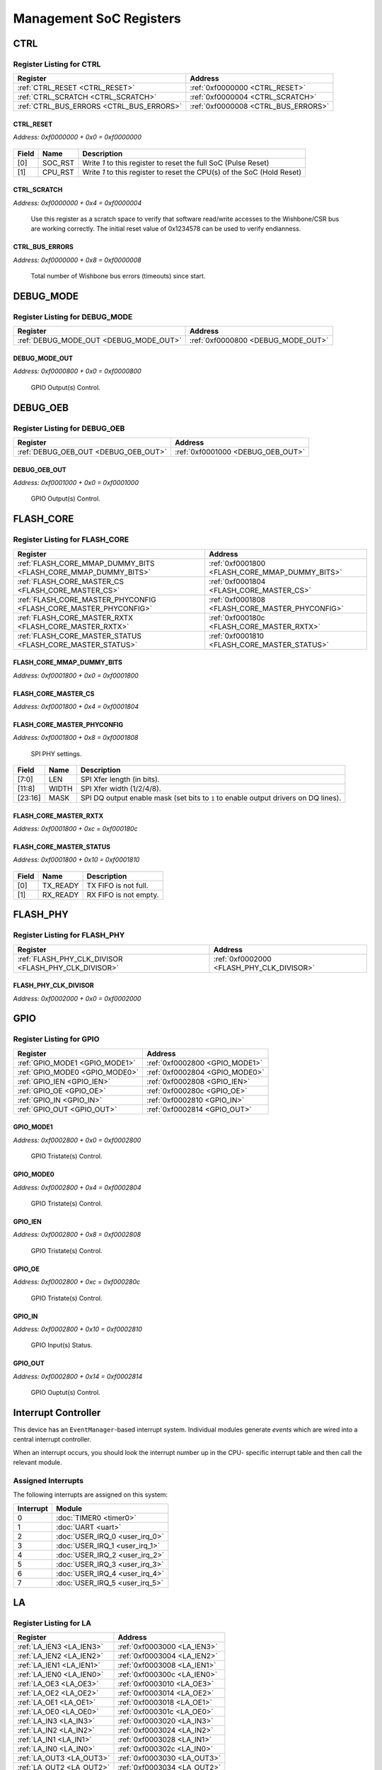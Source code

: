 Management SoC Registers
========================

CTRL
----

Register Listing for CTRL
^^^^^^^^^^^^^^^^^^^^^^^^^

+------------------------------------------+-------------------------------------+
| Register                                 | Address                             |
+==========================================+=====================================+
| :ref:`CTRL_RESET <CTRL_RESET>`           | :ref:`0xf0000000 <CTRL_RESET>`      |
+------------------------------------------+-------------------------------------+
| :ref:`CTRL_SCRATCH <CTRL_SCRATCH>`       | :ref:`0xf0000004 <CTRL_SCRATCH>`    |
+------------------------------------------+-------------------------------------+
| :ref:`CTRL_BUS_ERRORS <CTRL_BUS_ERRORS>` | :ref:`0xf0000008 <CTRL_BUS_ERRORS>` |
+------------------------------------------+-------------------------------------+

CTRL_RESET
..........

`Address: 0xf0000000 + 0x0 = 0xf0000000`


    .. wavedrom::
        :caption: CTRL_RESET

        {
            "reg": [
                {"name": "soc_rst",  "type": 4, "bits": 1},
                {"name": "cpu_rst",  "bits": 1},
                {"bits": 30}
            ], "config": {"hspace": 400, "bits": 32, "lanes": 4 }, "options": {"hspace": 400, "bits": 32, "lanes": 4}
        }


+-------+---------+------------------------------------------------------------------------+
| Field | Name    | Description                                                            |
+=======+=========+========================================================================+
| [0]   | SOC_RST | Write `1` to this register to reset the full SoC (Pulse Reset)         |
+-------+---------+------------------------------------------------------------------------+
| [1]   | CPU_RST | Write `1` to this register to reset the CPU(s) of the SoC (Hold Reset) |
+-------+---------+------------------------------------------------------------------------+

CTRL_SCRATCH
............

`Address: 0xf0000000 + 0x4 = 0xf0000004`

    Use this register as a scratch space to verify that software read/write accesses
    to the Wishbone/CSR bus are working correctly. The initial reset value of
    0x1234578 can be used to verify endianness.

    .. wavedrom::
        :caption: CTRL_SCRATCH

        {
            "reg": [
                {"name": "scratch[31:0]", "attr": 'reset: 305419896', "bits": 32}
            ], "config": {"hspace": 400, "bits": 32, "lanes": 1 }, "options": {"hspace": 400, "bits": 32, "lanes": 1}
        }


CTRL_BUS_ERRORS
...............

`Address: 0xf0000000 + 0x8 = 0xf0000008`

    Total number of Wishbone bus errors (timeouts) since start.

    .. wavedrom::
        :caption: CTRL_BUS_ERRORS

        {
            "reg": [
                {"name": "bus_errors[31:0]", "bits": 32}
            ], "config": {"hspace": 400, "bits": 32, "lanes": 1 }, "options": {"hspace": 400, "bits": 32, "lanes": 1}
        }


DEBUG_MODE
----------

Register Listing for DEBUG_MODE
^^^^^^^^^^^^^^^^^^^^^^^^^^^^^^^

+----------------------------------------+------------------------------------+
| Register                               | Address                            |
+========================================+====================================+
| :ref:`DEBUG_MODE_OUT <DEBUG_MODE_OUT>` | :ref:`0xf0000800 <DEBUG_MODE_OUT>` |
+----------------------------------------+------------------------------------+

DEBUG_MODE_OUT
..............

`Address: 0xf0000800 + 0x0 = 0xf0000800`

    GPIO Output(s) Control.

    .. wavedrom::
        :caption: DEBUG_MODE_OUT

        {
            "reg": [
                {"name": "out", "bits": 1},
                {"bits": 31},
            ], "config": {"hspace": 400, "bits": 32, "lanes": 4 }, "options": {"hspace": 400, "bits": 32, "lanes": 4}
        }


DEBUG_OEB
---------

Register Listing for DEBUG_OEB
^^^^^^^^^^^^^^^^^^^^^^^^^^^^^^

+--------------------------------------+-----------------------------------+
| Register                             | Address                           |
+======================================+===================================+
| :ref:`DEBUG_OEB_OUT <DEBUG_OEB_OUT>` | :ref:`0xf0001000 <DEBUG_OEB_OUT>` |
+--------------------------------------+-----------------------------------+

DEBUG_OEB_OUT
.............

`Address: 0xf0001000 + 0x0 = 0xf0001000`

    GPIO Output(s) Control.

    .. wavedrom::
        :caption: DEBUG_OEB_OUT

        {
            "reg": [
                {"name": "out", "bits": 1},
                {"bits": 31},
            ], "config": {"hspace": 400, "bits": 32, "lanes": 4 }, "options": {"hspace": 400, "bits": 32, "lanes": 4}
        }


FLASH_CORE
----------

Register Listing for FLASH_CORE
^^^^^^^^^^^^^^^^^^^^^^^^^^^^^^^

+------------------------------------------------------------------+-------------------------------------------------+
| Register                                                         | Address                                         |
+==================================================================+=================================================+
| :ref:`FLASH_CORE_MMAP_DUMMY_BITS <FLASH_CORE_MMAP_DUMMY_BITS>`   | :ref:`0xf0001800 <FLASH_CORE_MMAP_DUMMY_BITS>`  |
+------------------------------------------------------------------+-------------------------------------------------+
| :ref:`FLASH_CORE_MASTER_CS <FLASH_CORE_MASTER_CS>`               | :ref:`0xf0001804 <FLASH_CORE_MASTER_CS>`        |
+------------------------------------------------------------------+-------------------------------------------------+
| :ref:`FLASH_CORE_MASTER_PHYCONFIG <FLASH_CORE_MASTER_PHYCONFIG>` | :ref:`0xf0001808 <FLASH_CORE_MASTER_PHYCONFIG>` |
+------------------------------------------------------------------+-------------------------------------------------+
| :ref:`FLASH_CORE_MASTER_RXTX <FLASH_CORE_MASTER_RXTX>`           | :ref:`0xf000180c <FLASH_CORE_MASTER_RXTX>`      |
+------------------------------------------------------------------+-------------------------------------------------+
| :ref:`FLASH_CORE_MASTER_STATUS <FLASH_CORE_MASTER_STATUS>`       | :ref:`0xf0001810 <FLASH_CORE_MASTER_STATUS>`    |
+------------------------------------------------------------------+-------------------------------------------------+

FLASH_CORE_MMAP_DUMMY_BITS
..........................

`Address: 0xf0001800 + 0x0 = 0xf0001800`


    .. wavedrom::
        :caption: FLASH_CORE_MMAP_DUMMY_BITS

        {
            "reg": [
                {"name": "mmap_dummy_bits[7:0]", "bits": 8},
                {"bits": 24},
            ], "config": {"hspace": 400, "bits": 32, "lanes": 1 }, "options": {"hspace": 400, "bits": 32, "lanes": 1}
        }


FLASH_CORE_MASTER_CS
....................

`Address: 0xf0001800 + 0x4 = 0xf0001804`


    .. wavedrom::
        :caption: FLASH_CORE_MASTER_CS

        {
            "reg": [
                {"name": "master_cs", "bits": 1},
                {"bits": 31},
            ], "config": {"hspace": 400, "bits": 32, "lanes": 4 }, "options": {"hspace": 400, "bits": 32, "lanes": 4}
        }


FLASH_CORE_MASTER_PHYCONFIG
...........................

`Address: 0xf0001800 + 0x8 = 0xf0001808`

    SPI PHY settings.

    .. wavedrom::
        :caption: FLASH_CORE_MASTER_PHYCONFIG

        {
            "reg": [
                {"name": "len",  "bits": 8},
                {"name": "width",  "bits": 4},
                {"bits": 4},
                {"name": "mask",  "bits": 8},
                {"bits": 8}
            ], "config": {"hspace": 400, "bits": 32, "lanes": 4 }, "options": {"hspace": 400, "bits": 32, "lanes": 4}
        }


+---------+-------+-----------------------------------------------------------------------------+
| Field   | Name  | Description                                                                 |
+=========+=======+=============================================================================+
| [7:0]   | LEN   | SPI Xfer length (in bits).                                                  |
+---------+-------+-----------------------------------------------------------------------------+
| [11:8]  | WIDTH | SPI Xfer width (1/2/4/8).                                                   |
+---------+-------+-----------------------------------------------------------------------------+
| [23:16] | MASK  | SPI DQ output enable mask (set bits to ``1`` to enable output drivers on DQ |
|         |       | lines).                                                                     |
+---------+-------+-----------------------------------------------------------------------------+

FLASH_CORE_MASTER_RXTX
......................

`Address: 0xf0001800 + 0xc = 0xf000180c`


    .. wavedrom::
        :caption: FLASH_CORE_MASTER_RXTX

        {
            "reg": [
                {"name": "master_rxtx[31:0]", "bits": 32}
            ], "config": {"hspace": 400, "bits": 32, "lanes": 1 }, "options": {"hspace": 400, "bits": 32, "lanes": 1}
        }


FLASH_CORE_MASTER_STATUS
........................

`Address: 0xf0001800 + 0x10 = 0xf0001810`


    .. wavedrom::
        :caption: FLASH_CORE_MASTER_STATUS

        {
            "reg": [
                {"name": "tx_ready",  "bits": 1},
                {"name": "rx_ready",  "bits": 1},
                {"bits": 30}
            ], "config": {"hspace": 400, "bits": 32, "lanes": 4 }, "options": {"hspace": 400, "bits": 32, "lanes": 4}
        }


+-------+----------+-----------------------+
| Field | Name     | Description           |
+=======+==========+=======================+
| [0]   | TX_READY | TX FIFO is not full.  |
+-------+----------+-----------------------+
| [1]   | RX_READY | RX FIFO is not empty. |
+-------+----------+-----------------------+

FLASH_PHY
---------

Register Listing for FLASH_PHY
^^^^^^^^^^^^^^^^^^^^^^^^^^^^^^

+------------------------------------------------------+-------------------------------------------+
| Register                                             | Address                                   |
+======================================================+===========================================+
| :ref:`FLASH_PHY_CLK_DIVISOR <FLASH_PHY_CLK_DIVISOR>` | :ref:`0xf0002000 <FLASH_PHY_CLK_DIVISOR>` |
+------------------------------------------------------+-------------------------------------------+

FLASH_PHY_CLK_DIVISOR
.....................

`Address: 0xf0002000 + 0x0 = 0xf0002000`


    .. wavedrom::
        :caption: FLASH_PHY_CLK_DIVISOR

        {
            "reg": [
                {"name": "clk_divisor[7:0]", "attr": 'reset: 1', "bits": 8},
                {"bits": 24},
            ], "config": {"hspace": 400, "bits": 32, "lanes": 1 }, "options": {"hspace": 400, "bits": 32, "lanes": 1}
        }


GPIO
----

Register Listing for GPIO
^^^^^^^^^^^^^^^^^^^^^^^^^

+--------------------------------+--------------------------------+
| Register                       | Address                        |
+================================+================================+
| :ref:`GPIO_MODE1 <GPIO_MODE1>` | :ref:`0xf0002800 <GPIO_MODE1>` |
+--------------------------------+--------------------------------+
| :ref:`GPIO_MODE0 <GPIO_MODE0>` | :ref:`0xf0002804 <GPIO_MODE0>` |
+--------------------------------+--------------------------------+
| :ref:`GPIO_IEN <GPIO_IEN>`     | :ref:`0xf0002808 <GPIO_IEN>`   |
+--------------------------------+--------------------------------+
| :ref:`GPIO_OE <GPIO_OE>`       | :ref:`0xf000280c <GPIO_OE>`    |
+--------------------------------+--------------------------------+
| :ref:`GPIO_IN <GPIO_IN>`       | :ref:`0xf0002810 <GPIO_IN>`    |
+--------------------------------+--------------------------------+
| :ref:`GPIO_OUT <GPIO_OUT>`     | :ref:`0xf0002814 <GPIO_OUT>`   |
+--------------------------------+--------------------------------+

GPIO_MODE1
..........

`Address: 0xf0002800 + 0x0 = 0xf0002800`

    GPIO Tristate(s) Control.

    .. wavedrom::
        :caption: GPIO_MODE1

        {
            "reg": [
                {"name": "mode1", "bits": 1},
                {"bits": 31},
            ], "config": {"hspace": 400, "bits": 32, "lanes": 4 }, "options": {"hspace": 400, "bits": 32, "lanes": 4}
        }


GPIO_MODE0
..........

`Address: 0xf0002800 + 0x4 = 0xf0002804`

    GPIO Tristate(s) Control.

    .. wavedrom::
        :caption: GPIO_MODE0

        {
            "reg": [
                {"name": "mode0", "bits": 1},
                {"bits": 31},
            ], "config": {"hspace": 400, "bits": 32, "lanes": 4 }, "options": {"hspace": 400, "bits": 32, "lanes": 4}
        }


GPIO_IEN
........

`Address: 0xf0002800 + 0x8 = 0xf0002808`

    GPIO Tristate(s) Control.

    .. wavedrom::
        :caption: GPIO_IEN

        {
            "reg": [
                {"name": "ien", "bits": 1},
                {"bits": 31},
            ], "config": {"hspace": 400, "bits": 32, "lanes": 4 }, "options": {"hspace": 400, "bits": 32, "lanes": 4}
        }


GPIO_OE
.......

`Address: 0xf0002800 + 0xc = 0xf000280c`

    GPIO Tristate(s) Control.

    .. wavedrom::
        :caption: GPIO_OE

        {
            "reg": [
                {"name": "oe", "bits": 1},
                {"bits": 31},
            ], "config": {"hspace": 400, "bits": 32, "lanes": 4 }, "options": {"hspace": 400, "bits": 32, "lanes": 4}
        }


GPIO_IN
.......

`Address: 0xf0002800 + 0x10 = 0xf0002810`

    GPIO Input(s) Status.

    .. wavedrom::
        :caption: GPIO_IN

        {
            "reg": [
                {"name": "in", "bits": 1},
                {"bits": 31},
            ], "config": {"hspace": 400, "bits": 32, "lanes": 4 }, "options": {"hspace": 400, "bits": 32, "lanes": 4}
        }


GPIO_OUT
........

`Address: 0xf0002800 + 0x14 = 0xf0002814`

    GPIO Ouptut(s) Control.

    .. wavedrom::
        :caption: GPIO_OUT

        {
            "reg": [
                {"name": "out", "bits": 1},
                {"bits": 31},
            ], "config": {"hspace": 400, "bits": 32, "lanes": 4 }, "options": {"hspace": 400, "bits": 32, "lanes": 4}
        }


Interrupt Controller
--------------------

This device has an ``EventManager``-based interrupt system.  Individual modules
generate `events` which are wired into a central interrupt controller.

When an interrupt occurs, you should look the interrupt number up in the CPU-
specific interrupt table and then call the relevant module.

Assigned Interrupts
^^^^^^^^^^^^^^^^^^^

The following interrupts are assigned on this system:

+-----------+--------------------------------+
| Interrupt | Module                         |
+===========+================================+
| 0         | :doc:`TIMER0 <timer0>`         |
+-----------+--------------------------------+
| 1         | :doc:`UART <uart>`             |
+-----------+--------------------------------+
| 2         | :doc:`USER_IRQ_0 <user_irq_0>` |
+-----------+--------------------------------+
| 3         | :doc:`USER_IRQ_1 <user_irq_1>` |
+-----------+--------------------------------+
| 4         | :doc:`USER_IRQ_2 <user_irq_2>` |
+-----------+--------------------------------+
| 5         | :doc:`USER_IRQ_3 <user_irq_3>` |
+-----------+--------------------------------+
| 6         | :doc:`USER_IRQ_4 <user_irq_4>` |
+-----------+--------------------------------+
| 7         | :doc:`USER_IRQ_5 <user_irq_5>` |
+-----------+--------------------------------+

LA
--

Register Listing for LA
^^^^^^^^^^^^^^^^^^^^^^^

+--------------------------+-----------------------------+
| Register                 | Address                     |
+==========================+=============================+
| :ref:`LA_IEN3 <LA_IEN3>` | :ref:`0xf0003000 <LA_IEN3>` |
+--------------------------+-----------------------------+
| :ref:`LA_IEN2 <LA_IEN2>` | :ref:`0xf0003004 <LA_IEN2>` |
+--------------------------+-----------------------------+
| :ref:`LA_IEN1 <LA_IEN1>` | :ref:`0xf0003008 <LA_IEN1>` |
+--------------------------+-----------------------------+
| :ref:`LA_IEN0 <LA_IEN0>` | :ref:`0xf000300c <LA_IEN0>` |
+--------------------------+-----------------------------+
| :ref:`LA_OE3 <LA_OE3>`   | :ref:`0xf0003010 <LA_OE3>`  |
+--------------------------+-----------------------------+
| :ref:`LA_OE2 <LA_OE2>`   | :ref:`0xf0003014 <LA_OE2>`  |
+--------------------------+-----------------------------+
| :ref:`LA_OE1 <LA_OE1>`   | :ref:`0xf0003018 <LA_OE1>`  |
+--------------------------+-----------------------------+
| :ref:`LA_OE0 <LA_OE0>`   | :ref:`0xf000301c <LA_OE0>`  |
+--------------------------+-----------------------------+
| :ref:`LA_IN3 <LA_IN3>`   | :ref:`0xf0003020 <LA_IN3>`  |
+--------------------------+-----------------------------+
| :ref:`LA_IN2 <LA_IN2>`   | :ref:`0xf0003024 <LA_IN2>`  |
+--------------------------+-----------------------------+
| :ref:`LA_IN1 <LA_IN1>`   | :ref:`0xf0003028 <LA_IN1>`  |
+--------------------------+-----------------------------+
| :ref:`LA_IN0 <LA_IN0>`   | :ref:`0xf000302c <LA_IN0>`  |
+--------------------------+-----------------------------+
| :ref:`LA_OUT3 <LA_OUT3>` | :ref:`0xf0003030 <LA_OUT3>` |
+--------------------------+-----------------------------+
| :ref:`LA_OUT2 <LA_OUT2>` | :ref:`0xf0003034 <LA_OUT2>` |
+--------------------------+-----------------------------+
| :ref:`LA_OUT1 <LA_OUT1>` | :ref:`0xf0003038 <LA_OUT1>` |
+--------------------------+-----------------------------+
| :ref:`LA_OUT0 <LA_OUT0>` | :ref:`0xf000303c <LA_OUT0>` |
+--------------------------+-----------------------------+

LA_IEN3
.......

`Address: 0xf0003000 + 0x0 = 0xf0003000`

    Bits 96-127 of `LA_IEN`. LA Input Enable

    .. wavedrom::
        :caption: LA_IEN3

        {
            "reg": [
                {"name": "ien[127:96]", "bits": 32}
            ], "config": {"hspace": 400, "bits": 32, "lanes": 1 }, "options": {"hspace": 400, "bits": 32, "lanes": 1}
        }


LA_IEN2
.......

`Address: 0xf0003000 + 0x4 = 0xf0003004`

    Bits 64-95 of `LA_IEN`.

    .. wavedrom::
        :caption: LA_IEN2

        {
            "reg": [
                {"name": "ien[95:64]", "bits": 32}
            ], "config": {"hspace": 400, "bits": 32, "lanes": 1 }, "options": {"hspace": 400, "bits": 32, "lanes": 1}
        }


LA_IEN1
.......

`Address: 0xf0003000 + 0x8 = 0xf0003008`

    Bits 32-63 of `LA_IEN`.

    .. wavedrom::
        :caption: LA_IEN1

        {
            "reg": [
                {"name": "ien[63:32]", "bits": 32}
            ], "config": {"hspace": 400, "bits": 32, "lanes": 1 }, "options": {"hspace": 400, "bits": 32, "lanes": 1}
        }


LA_IEN0
.......

`Address: 0xf0003000 + 0xc = 0xf000300c`

    Bits 0-31 of `LA_IEN`.

    .. wavedrom::
        :caption: LA_IEN0

        {
            "reg": [
                {"name": "ien[31:0]", "bits": 32}
            ], "config": {"hspace": 400, "bits": 32, "lanes": 1 }, "options": {"hspace": 400, "bits": 32, "lanes": 1}
        }


LA_OE3
......

`Address: 0xf0003000 + 0x10 = 0xf0003010`

    Bits 96-127 of `LA_OE`. LA Output Enable

    .. wavedrom::
        :caption: LA_OE3

        {
            "reg": [
                {"name": "oe[127:96]", "bits": 32}
            ], "config": {"hspace": 400, "bits": 32, "lanes": 1 }, "options": {"hspace": 400, "bits": 32, "lanes": 1}
        }


LA_OE2
......

`Address: 0xf0003000 + 0x14 = 0xf0003014`

    Bits 64-95 of `LA_OE`.

    .. wavedrom::
        :caption: LA_OE2

        {
            "reg": [
                {"name": "oe[95:64]", "bits": 32}
            ], "config": {"hspace": 400, "bits": 32, "lanes": 1 }, "options": {"hspace": 400, "bits": 32, "lanes": 1}
        }


LA_OE1
......

`Address: 0xf0003000 + 0x18 = 0xf0003018`

    Bits 32-63 of `LA_OE`.

    .. wavedrom::
        :caption: LA_OE1

        {
            "reg": [
                {"name": "oe[63:32]", "bits": 32}
            ], "config": {"hspace": 400, "bits": 32, "lanes": 1 }, "options": {"hspace": 400, "bits": 32, "lanes": 1}
        }


LA_OE0
......

`Address: 0xf0003000 + 0x1c = 0xf000301c`

    Bits 0-31 of `LA_OE`.

    .. wavedrom::
        :caption: LA_OE0

        {
            "reg": [
                {"name": "oe[31:0]", "bits": 32}
            ], "config": {"hspace": 400, "bits": 32, "lanes": 1 }, "options": {"hspace": 400, "bits": 32, "lanes": 1}
        }


LA_IN3
......

`Address: 0xf0003000 + 0x20 = 0xf0003020`

    Bits 96-127 of `LA_IN`. LA Input(s) Status.

    .. wavedrom::
        :caption: LA_IN3

        {
            "reg": [
                {"name": "in[127:96]", "bits": 32}
            ], "config": {"hspace": 400, "bits": 32, "lanes": 1 }, "options": {"hspace": 400, "bits": 32, "lanes": 1}
        }


LA_IN2
......

`Address: 0xf0003000 + 0x24 = 0xf0003024`

    Bits 64-95 of `LA_IN`.

    .. wavedrom::
        :caption: LA_IN2

        {
            "reg": [
                {"name": "in[95:64]", "bits": 32}
            ], "config": {"hspace": 400, "bits": 32, "lanes": 1 }, "options": {"hspace": 400, "bits": 32, "lanes": 1}
        }


LA_IN1
......

`Address: 0xf0003000 + 0x28 = 0xf0003028`

    Bits 32-63 of `LA_IN`.

    .. wavedrom::
        :caption: LA_IN1

        {
            "reg": [
                {"name": "in[63:32]", "bits": 32}
            ], "config": {"hspace": 400, "bits": 32, "lanes": 1 }, "options": {"hspace": 400, "bits": 32, "lanes": 1}
        }


LA_IN0
......

`Address: 0xf0003000 + 0x2c = 0xf000302c`

    Bits 0-31 of `LA_IN`.

    .. wavedrom::
        :caption: LA_IN0

        {
            "reg": [
                {"name": "in[31:0]", "bits": 32}
            ], "config": {"hspace": 400, "bits": 32, "lanes": 1 }, "options": {"hspace": 400, "bits": 32, "lanes": 1}
        }


LA_OUT3
.......

`Address: 0xf0003000 + 0x30 = 0xf0003030`

    Bits 96-127 of `LA_OUT`. LA Ouptut(s) Control.

    .. wavedrom::
        :caption: LA_OUT3

        {
            "reg": [
                {"name": "out[127:96]", "bits": 32}
            ], "config": {"hspace": 400, "bits": 32, "lanes": 1 }, "options": {"hspace": 400, "bits": 32, "lanes": 1}
        }


LA_OUT2
.......

`Address: 0xf0003000 + 0x34 = 0xf0003034`

    Bits 64-95 of `LA_OUT`.

    .. wavedrom::
        :caption: LA_OUT2

        {
            "reg": [
                {"name": "out[95:64]", "bits": 32}
            ], "config": {"hspace": 400, "bits": 32, "lanes": 1 }, "options": {"hspace": 400, "bits": 32, "lanes": 1}
        }


LA_OUT1
.......

`Address: 0xf0003000 + 0x38 = 0xf0003038`

    Bits 32-63 of `LA_OUT`.

    .. wavedrom::
        :caption: LA_OUT1

        {
            "reg": [
                {"name": "out[63:32]", "bits": 32}
            ], "config": {"hspace": 400, "bits": 32, "lanes": 1 }, "options": {"hspace": 400, "bits": 32, "lanes": 1}
        }


LA_OUT0
.......

`Address: 0xf0003000 + 0x3c = 0xf000303c`

    Bits 0-31 of `LA_OUT`.

    .. wavedrom::
        :caption: LA_OUT0

        {
            "reg": [
                {"name": "out[31:0]", "bits": 32}
            ], "config": {"hspace": 400, "bits": 32, "lanes": 1 }, "options": {"hspace": 400, "bits": 32, "lanes": 1}
        }


MPRJ_WB_IENA
------------

Register Listing for MPRJ_WB_IENA
^^^^^^^^^^^^^^^^^^^^^^^^^^^^^^^^^

+--------------------------------------------+--------------------------------------+
| Register                                   | Address                              |
+============================================+======================================+
| :ref:`MPRJ_WB_IENA_OUT <MPRJ_WB_IENA_OUT>` | :ref:`0xf0003800 <MPRJ_WB_IENA_OUT>` |
+--------------------------------------------+--------------------------------------+

MPRJ_WB_IENA_OUT
................

`Address: 0xf0003800 + 0x0 = 0xf0003800`

    GPIO Output(s) Control.

    .. wavedrom::
        :caption: MPRJ_WB_IENA_OUT

        {
            "reg": [
                {"name": "out", "bits": 1},
                {"bits": 31},
            ], "config": {"hspace": 400, "bits": 32, "lanes": 4 }, "options": {"hspace": 400, "bits": 32, "lanes": 4}
        }


QSPI_ENABLED
------------

Register Listing for QSPI_ENABLED
^^^^^^^^^^^^^^^^^^^^^^^^^^^^^^^^^

+--------------------------------------------+--------------------------------------+
| Register                                   | Address                              |
+============================================+======================================+
| :ref:`QSPI_ENABLED_OUT <QSPI_ENABLED_OUT>` | :ref:`0xf0004000 <QSPI_ENABLED_OUT>` |
+--------------------------------------------+--------------------------------------+

QSPI_ENABLED_OUT
................

`Address: 0xf0004000 + 0x0 = 0xf0004000`

    GPIO Output(s) Control.

    .. wavedrom::
        :caption: QSPI_ENABLED_OUT

        {
            "reg": [
                {"name": "out", "bits": 1},
                {"bits": 31},
            ], "config": {"hspace": 400, "bits": 32, "lanes": 4 }, "options": {"hspace": 400, "bits": 32, "lanes": 4}
        }


SPI_ENABLED
-----------

Register Listing for SPI_ENABLED
^^^^^^^^^^^^^^^^^^^^^^^^^^^^^^^^

+------------------------------------------+-------------------------------------+
| Register                                 | Address                             |
+==========================================+=====================================+
| :ref:`SPI_ENABLED_OUT <SPI_ENABLED_OUT>` | :ref:`0xf0004000 <SPI_ENABLED_OUT>` |
+------------------------------------------+-------------------------------------+

SPI_ENABLED_OUT
...............

`Address: 0xf0004000 + 0x0 = 0xf0004000`

    GPIO Output(s) Control.

    .. wavedrom::
        :caption: SPI_ENABLED_OUT

        {
            "reg": [
                {"name": "out", "bits": 1},
                {"bits": 31},
            ], "config": {"hspace": 400, "bits": 32, "lanes": 4 }, "options": {"hspace": 400, "bits": 32, "lanes": 4}
        }


SPI_MASTER
----------

Register Listing for SPI_MASTER
^^^^^^^^^^^^^^^^^^^^^^^^^^^^^^^

+--------------------------------------------------------+--------------------------------------------+
| Register                                               | Address                                    |
+========================================================+============================================+
| :ref:`SPI_MASTER_CONTROL <SPI_MASTER_CONTROL>`         | :ref:`0xf0004800 <SPI_MASTER_CONTROL>`     |
+--------------------------------------------------------+--------------------------------------------+
| :ref:`SPI_MASTER_STATUS <SPI_MASTER_STATUS>`           | :ref:`0xf0004804 <SPI_MASTER_STATUS>`      |
+--------------------------------------------------------+--------------------------------------------+
| :ref:`SPI_MASTER_MOSI <SPI_MASTER_MOSI>`               | :ref:`0xf0004808 <SPI_MASTER_MOSI>`        |
+--------------------------------------------------------+--------------------------------------------+
| :ref:`SPI_MASTER_MISO <SPI_MASTER_MISO>`               | :ref:`0xf000480c <SPI_MASTER_MISO>`        |
+--------------------------------------------------------+--------------------------------------------+
| :ref:`SPI_MASTER_CS <SPI_MASTER_CS>`                   | :ref:`0xf0004810 <SPI_MASTER_CS>`          |
+--------------------------------------------------------+--------------------------------------------+
| :ref:`SPI_MASTER_LOOPBACK <SPI_MASTER_LOOPBACK>`       | :ref:`0xf0004814 <SPI_MASTER_LOOPBACK>`    |
+--------------------------------------------------------+--------------------------------------------+
| :ref:`SPI_MASTER_CLK_DIVIDER <SPI_MASTER_CLK_DIVIDER>` | :ref:`0xf0004818 <SPI_MASTER_CLK_DIVIDER>` |
+--------------------------------------------------------+--------------------------------------------+

SPI_MASTER_CONTROL
..................

`Address: 0xf0004800 + 0x0 = 0xf0004800`

    SPI Control.

    .. wavedrom::
        :caption: SPI_MASTER_CONTROL

        {
            "reg": [
                {"name": "start",  "type": 4, "bits": 1},
                {"bits": 7},
                {"name": "length",  "bits": 8},
                {"bits": 16}
            ], "config": {"hspace": 400, "bits": 32, "lanes": 4 }, "options": {"hspace": 400, "bits": 32, "lanes": 4}
        }


+--------+--------+---------------------------------------------+
| Field  | Name   | Description                                 |
+========+========+=============================================+
| [0]    | START  | SPI Xfer Start (Write ``1`` to start Xfer). |
+--------+--------+---------------------------------------------+
| [15:8] | LENGTH | SPI Xfer Length (in bits).                  |
+--------+--------+---------------------------------------------+

SPI_MASTER_STATUS
.................

`Address: 0xf0004800 + 0x4 = 0xf0004804`

    SPI Status.

    .. wavedrom::
        :caption: SPI_MASTER_STATUS

        {
            "reg": [
                {"name": "done",  "bits": 1},
                {"bits": 31}
            ], "config": {"hspace": 400, "bits": 32, "lanes": 4 }, "options": {"hspace": 400, "bits": 32, "lanes": 4}
        }


+-------+------+-------------------------------------+
| Field | Name | Description                         |
+=======+======+=====================================+
| [0]   | DONE | SPI Xfer Done (when read as ``1``). |
+-------+------+-------------------------------------+

SPI_MASTER_MOSI
...............

`Address: 0xf0004800 + 0x8 = 0xf0004808`

    SPI MOSI data (MSB-first serialization).

    .. wavedrom::
        :caption: SPI_MASTER_MOSI

        {
            "reg": [
                {"name": "mosi[7:0]", "bits": 8},
                {"bits": 24},
            ], "config": {"hspace": 400, "bits": 32, "lanes": 1 }, "options": {"hspace": 400, "bits": 32, "lanes": 1}
        }


SPI_MASTER_MISO
...............

`Address: 0xf0004800 + 0xc = 0xf000480c`

    SPI MISO data (MSB-first de-serialization).

    .. wavedrom::
        :caption: SPI_MASTER_MISO

        {
            "reg": [
                {"name": "miso[7:0]", "bits": 8},
                {"bits": 24},
            ], "config": {"hspace": 400, "bits": 32, "lanes": 1 }, "options": {"hspace": 400, "bits": 32, "lanes": 1}
        }


SPI_MASTER_CS
.............

`Address: 0xf0004800 + 0x10 = 0xf0004810`

    SPI CS Chip-Select and Mode.

    .. wavedrom::
        :caption: SPI_MASTER_CS

        {
            "reg": [
                {"name": "sel",  "attr": '1', "bits": 1},
                {"bits": 15},
                {"name": "mode",  "bits": 1},
                {"bits": 15}
            ], "config": {"hspace": 400, "bits": 32, "lanes": 4 }, "options": {"hspace": 400, "bits": 32, "lanes": 4}
        }


+-------+------+-----------------------------------------------------------------------------------------------------------+
| Field | Name | Description                                                                                               |
+=======+======+===========================================================================================================+
| [0]   | SEL  |                                                                                                           |
|       |      |                                                                                                           |
|       |      | +--------------+-----------------------------------+                                                      |
|       |      | | Value        | Description                       |                                                      |
|       |      | +==============+===================================+                                                      |
|       |      | | ``0b0..001`` | Chip ``0`` selected for SPI Xfer. |                                                      |
|       |      | +--------------+-----------------------------------+                                                      |
|       |      | | ``0b1..000`` | Chip ``N`` selected for SPI Xfer. |                                                      |
|       |      | +--------------+-----------------------------------+                                                      |
+-------+------+-----------------------------------------------------------------------------------------------------------+
| [16]  | MODE |                                                                                                           |
|       |      |                                                                                                           |
|       |      | +---------+---------------------------------------------------------------------------------------------+ |
|       |      | | Value   | Description                                                                                 | |
|       |      | +=========+=============================================================================================+ |
|       |      | | ``0b0`` | Normal operation (CS handled by Core).                                                      | |
|       |      | +---------+---------------------------------------------------------------------------------------------+ |
|       |      | | ``0b1`` | Manual operation (CS handled by User, direct recopy of ``sel``), useful for Bulk transfers. | |
|       |      | +---------+---------------------------------------------------------------------------------------------+ |
+-------+------+-----------------------------------------------------------------------------------------------------------+

SPI_MASTER_LOOPBACK
...................

`Address: 0xf0004800 + 0x14 = 0xf0004814`

    SPI Loopback Mode.

    .. wavedrom::
        :caption: SPI_MASTER_LOOPBACK

        {
            "reg": [
                {"name": "mode",  "bits": 1},
                {"bits": 31}
            ], "config": {"hspace": 400, "bits": 32, "lanes": 4 }, "options": {"hspace": 400, "bits": 32, "lanes": 4}
        }


+-------+------+--------------------------------------------------+
| Field | Name | Description                                      |
+=======+======+==================================================+
| [0]   | MODE |                                                  |
|       |      |                                                  |
|       |      | +---------+------------------------------------+ |
|       |      | | Value   | Description                        | |
|       |      | +=========+====================================+ |
|       |      | | ``0b0`` | Normal operation.                  | |
|       |      | +---------+------------------------------------+ |
|       |      | | ``0b1`` | Loopback operation (MOSI to MISO). | |
|       |      | +---------+------------------------------------+ |
+-------+------+--------------------------------------------------+

SPI_MASTER_CLK_DIVIDER
......................

`Address: 0xf0004800 + 0x18 = 0xf0004818`

    SPI Clk Divider.

    .. wavedrom::
        :caption: SPI_MASTER_CLK_DIVIDER

        {
            "reg": [
                {"name": "clk_divider[15:0]", "attr": 'reset: 100', "bits": 16},
                {"bits": 16},
            ], "config": {"hspace": 400, "bits": 32, "lanes": 1 }, "options": {"hspace": 400, "bits": 32, "lanes": 1}
        }


TIMER0
------

Timer
^^^^^

Provides a generic Timer core.

The Timer is implemented as a countdown timer that can be used in various modes:

- Polling : Returns current countdown value to software
- One-Shot: Loads itself and stops when value reaches ``0``
- Periodic: (Re-)Loads itself when value reaches ``0``

``en`` register allows the user to enable/disable the Timer. When the Timer is enabled, it is
automatically loaded with the value of `load` register.

When the Timer reaches ``0``, it is automatically reloaded with value of `reload` register.

The user can latch the current countdown value by writing to ``update_value`` register, it will
update ``value`` register with current countdown value.

To use the Timer in One-Shot mode, the user needs to:

- Disable the timer
- Set the ``load`` register to the expected duration
- (Re-)Enable the Timer

To use the Timer in Periodic mode, the user needs to:

- Disable the Timer
- Set the ``load`` register to 0
- Set the ``reload`` register to the expected period
- Enable the Timer

For both modes, the CPU can be advertised by an IRQ that the duration/period has elapsed. (The
CPU can also do software polling with ``update_value`` and ``value`` to know the elapsed duration)


Register Listing for TIMER0
^^^^^^^^^^^^^^^^^^^^^^^^^^^

+--------------------------------------------------+-----------------------------------------+
| Register                                         | Address                                 |
+==================================================+=========================================+
| :ref:`TIMER0_LOAD <TIMER0_LOAD>`                 | :ref:`0xf0005000 <TIMER0_LOAD>`         |
+--------------------------------------------------+-----------------------------------------+
| :ref:`TIMER0_RELOAD <TIMER0_RELOAD>`             | :ref:`0xf0005004 <TIMER0_RELOAD>`       |
+--------------------------------------------------+-----------------------------------------+
| :ref:`TIMER0_EN <TIMER0_EN>`                     | :ref:`0xf0005008 <TIMER0_EN>`           |
+--------------------------------------------------+-----------------------------------------+
| :ref:`TIMER0_UPDATE_VALUE <TIMER0_UPDATE_VALUE>` | :ref:`0xf000500c <TIMER0_UPDATE_VALUE>` |
+--------------------------------------------------+-----------------------------------------+
| :ref:`TIMER0_VALUE <TIMER0_VALUE>`               | :ref:`0xf0005010 <TIMER0_VALUE>`        |
+--------------------------------------------------+-----------------------------------------+
| :ref:`TIMER0_EV_STATUS <TIMER0_EV_STATUS>`       | :ref:`0xf0005014 <TIMER0_EV_STATUS>`    |
+--------------------------------------------------+-----------------------------------------+
| :ref:`TIMER0_EV_PENDING <TIMER0_EV_PENDING>`     | :ref:`0xf0005018 <TIMER0_EV_PENDING>`   |
+--------------------------------------------------+-----------------------------------------+
| :ref:`TIMER0_EV_ENABLE <TIMER0_EV_ENABLE>`       | :ref:`0xf000501c <TIMER0_EV_ENABLE>`    |
+--------------------------------------------------+-----------------------------------------+

TIMER0_LOAD
...........

`Address: 0xf0005000 + 0x0 = 0xf0005000`

    Load value when Timer is (re-)enabled. In One-Shot mode, the value written to
    this register specifies the Timer's duration in clock cycles.

    .. wavedrom::
        :caption: TIMER0_LOAD

        {
            "reg": [
                {"name": "load[31:0]", "bits": 32}
            ], "config": {"hspace": 400, "bits": 32, "lanes": 1 }, "options": {"hspace": 400, "bits": 32, "lanes": 1}
        }


TIMER0_RELOAD
.............

`Address: 0xf0005000 + 0x4 = 0xf0005004`

    Reload value when Timer reaches ``0``. In Periodic mode, the value written to
    this register specify the Timer's period in clock cycles.

    .. wavedrom::
        :caption: TIMER0_RELOAD

        {
            "reg": [
                {"name": "reload[31:0]", "bits": 32}
            ], "config": {"hspace": 400, "bits": 32, "lanes": 1 }, "options": {"hspace": 400, "bits": 32, "lanes": 1}
        }


TIMER0_EN
.........

`Address: 0xf0005000 + 0x8 = 0xf0005008`

    Enable flag of the Timer. Set this flag to ``1`` to enable/start the Timer.  Set
    to ``0`` to disable the Timer.

    .. wavedrom::
        :caption: TIMER0_EN

        {
            "reg": [
                {"name": "en", "bits": 1},
                {"bits": 31},
            ], "config": {"hspace": 400, "bits": 32, "lanes": 4 }, "options": {"hspace": 400, "bits": 32, "lanes": 4}
        }


TIMER0_UPDATE_VALUE
...................

`Address: 0xf0005000 + 0xc = 0xf000500c`

    Update trigger for the current countdown value. A write to this register latches
    the current countdown value to ``value`` register.

    .. wavedrom::
        :caption: TIMER0_UPDATE_VALUE

        {
            "reg": [
                {"name": "update_value", "bits": 1},
                {"bits": 31},
            ], "config": {"hspace": 400, "bits": 32, "lanes": 4 }, "options": {"hspace": 400, "bits": 32, "lanes": 4}
        }


TIMER0_VALUE
............

`Address: 0xf0005000 + 0x10 = 0xf0005010`

    Latched countdown value. This value is updated by writing to ``update_value``.

    .. wavedrom::
        :caption: TIMER0_VALUE

        {
            "reg": [
                {"name": "value[31:0]", "bits": 32}
            ], "config": {"hspace": 400, "bits": 32, "lanes": 1 }, "options": {"hspace": 400, "bits": 32, "lanes": 1}
        }


TIMER0_EV_STATUS
................

`Address: 0xf0005000 + 0x14 = 0xf0005014`

    This register contains the current raw level of the zero event trigger.  Writes
    to this register have no effect.

    .. wavedrom::
        :caption: TIMER0_EV_STATUS

        {
            "reg": [
                {"name": "zero",  "bits": 1},
                {"bits": 31}
            ], "config": {"hspace": 400, "bits": 32, "lanes": 4 }, "options": {"hspace": 400, "bits": 32, "lanes": 4}
        }


+-------+------+-----------------------------+
| Field | Name | Description                 |
+=======+======+=============================+
| [0]   | ZERO | Level of the ``zero`` event |
+-------+------+-----------------------------+

TIMER0_EV_PENDING
.................

`Address: 0xf0005000 + 0x18 = 0xf0005018`

    When a  zero event occurs, the corresponding bit will be set in this register.
    To clear the Event, set the corresponding bit in this register.

    .. wavedrom::
        :caption: TIMER0_EV_PENDING

        {
            "reg": [
                {"name": "zero",  "bits": 1},
                {"bits": 31}
            ], "config": {"hspace": 400, "bits": 32, "lanes": 4 }, "options": {"hspace": 400, "bits": 32, "lanes": 4}
        }


+-------+------+--------------------------------------------------------------------------------+
| Field | Name | Description                                                                    |
+=======+======+================================================================================+
| [0]   | ZERO | `1` if a `zero` event occurred. This Event is triggered on a **falling** edge. |
+-------+------+--------------------------------------------------------------------------------+

TIMER0_EV_ENABLE
................

`Address: 0xf0005000 + 0x1c = 0xf000501c`

    This register enables the corresponding zero events.  Write a ``0`` to this
    register to disable individual events.

    .. wavedrom::
        :caption: TIMER0_EV_ENABLE

        {
            "reg": [
                {"name": "zero",  "bits": 1},
                {"bits": 31}
            ], "config": {"hspace": 400, "bits": 32, "lanes": 4 }, "options": {"hspace": 400, "bits": 32, "lanes": 4}
        }


+-------+------+--------------------------------------------+
| Field | Name | Description                                |
+=======+======+============================================+
| [0]   | ZERO | Write a ``1`` to enable the ``zero`` Event |
+-------+------+--------------------------------------------+

UART
----

Register Listing for UART
^^^^^^^^^^^^^^^^^^^^^^^^^

+------------------------------------------+-------------------------------------+
| Register                                 | Address                             |
+==========================================+=====================================+
| :ref:`UART_RXTX <UART_RXTX>`             | :ref:`0xf0005800 <UART_RXTX>`       |
+------------------------------------------+-------------------------------------+
| :ref:`UART_TXFULL <UART_TXFULL>`         | :ref:`0xf0005804 <UART_TXFULL>`     |
+------------------------------------------+-------------------------------------+
| :ref:`UART_RXEMPTY <UART_RXEMPTY>`       | :ref:`0xf0005808 <UART_RXEMPTY>`    |
+------------------------------------------+-------------------------------------+
| :ref:`UART_EV_STATUS <UART_EV_STATUS>`   | :ref:`0xf000580c <UART_EV_STATUS>`  |
+------------------------------------------+-------------------------------------+
| :ref:`UART_EV_PENDING <UART_EV_PENDING>` | :ref:`0xf0005810 <UART_EV_PENDING>` |
+------------------------------------------+-------------------------------------+
| :ref:`UART_EV_ENABLE <UART_EV_ENABLE>`   | :ref:`0xf0005814 <UART_EV_ENABLE>`  |
+------------------------------------------+-------------------------------------+
| :ref:`UART_TXEMPTY <UART_TXEMPTY>`       | :ref:`0xf0005818 <UART_TXEMPTY>`    |
+------------------------------------------+-------------------------------------+
| :ref:`UART_RXFULL <UART_RXFULL>`         | :ref:`0xf000581c <UART_RXFULL>`     |
+------------------------------------------+-------------------------------------+

UART_RXTX
.........

`Address: 0xf0005800 + 0x0 = 0xf0005800`


    .. wavedrom::
        :caption: UART_RXTX

        {
            "reg": [
                {"name": "rxtx[7:0]", "bits": 8},
                {"bits": 24},
            ], "config": {"hspace": 400, "bits": 32, "lanes": 1 }, "options": {"hspace": 400, "bits": 32, "lanes": 1}
        }


UART_TXFULL
...........

`Address: 0xf0005800 + 0x4 = 0xf0005804`

    TX FIFO Full.

    .. wavedrom::
        :caption: UART_TXFULL

        {
            "reg": [
                {"name": "txfull", "bits": 1},
                {"bits": 31},
            ], "config": {"hspace": 400, "bits": 32, "lanes": 4 }, "options": {"hspace": 400, "bits": 32, "lanes": 4}
        }


UART_RXEMPTY
............

`Address: 0xf0005800 + 0x8 = 0xf0005808`

    RX FIFO Empty.

    .. wavedrom::
        :caption: UART_RXEMPTY

        {
            "reg": [
                {"name": "rxempty", "bits": 1},
                {"bits": 31},
            ], "config": {"hspace": 400, "bits": 32, "lanes": 4 }, "options": {"hspace": 400, "bits": 32, "lanes": 4}
        }


UART_EV_STATUS
..............

`Address: 0xf0005800 + 0xc = 0xf000580c`

    This register contains the current raw level of the rx event trigger.  Writes to
    this register have no effect.

    .. wavedrom::
        :caption: UART_EV_STATUS

        {
            "reg": [
                {"name": "tx",  "bits": 1},
                {"name": "rx",  "bits": 1},
                {"bits": 30}
            ], "config": {"hspace": 400, "bits": 32, "lanes": 4 }, "options": {"hspace": 400, "bits": 32, "lanes": 4}
        }


+-------+------+---------------------------+
| Field | Name | Description               |
+=======+======+===========================+
| [0]   | TX   | Level of the ``tx`` event |
+-------+------+---------------------------+
| [1]   | RX   | Level of the ``rx`` event |
+-------+------+---------------------------+

UART_EV_PENDING
...............

`Address: 0xf0005800 + 0x10 = 0xf0005810`

    When a  rx event occurs, the corresponding bit will be set in this register.  To
    clear the Event, set the corresponding bit in this register.

    .. wavedrom::
        :caption: UART_EV_PENDING

        {
            "reg": [
                {"name": "tx",  "bits": 1},
                {"name": "rx",  "bits": 1},
                {"bits": 30}
            ], "config": {"hspace": 400, "bits": 32, "lanes": 4 }, "options": {"hspace": 400, "bits": 32, "lanes": 4}
        }


+-------+------+------------------------------------------------------------------------------+
| Field | Name | Description                                                                  |
+=======+======+==============================================================================+
| [0]   | TX   | `1` if a `tx` event occurred. This Event is triggered on a **falling** edge. |
+-------+------+------------------------------------------------------------------------------+
| [1]   | RX   | `1` if a `rx` event occurred. This Event is triggered on a **falling** edge. |
+-------+------+------------------------------------------------------------------------------+

UART_EV_ENABLE
..............

`Address: 0xf0005800 + 0x14 = 0xf0005814`

    This register enables the corresponding rx events.  Write a ``0`` to this
    register to disable individual events.

    .. wavedrom::
        :caption: UART_EV_ENABLE

        {
            "reg": [
                {"name": "tx",  "bits": 1},
                {"name": "rx",  "bits": 1},
                {"bits": 30}
            ], "config": {"hspace": 400, "bits": 32, "lanes": 4 }, "options": {"hspace": 400, "bits": 32, "lanes": 4}
        }


+-------+------+------------------------------------------+
| Field | Name | Description                              |
+=======+======+==========================================+
| [0]   | TX   | Write a ``1`` to enable the ``tx`` Event |
+-------+------+------------------------------------------+
| [1]   | RX   | Write a ``1`` to enable the ``rx`` Event |
+-------+------+------------------------------------------+

UART_TXEMPTY
............

`Address: 0xf0005800 + 0x18 = 0xf0005818`

    TX FIFO Empty.

    .. wavedrom::
        :caption: UART_TXEMPTY

        {
            "reg": [
                {"name": "txempty", "bits": 1},
                {"bits": 31},
            ], "config": {"hspace": 400, "bits": 32, "lanes": 4 }, "options": {"hspace": 400, "bits": 32, "lanes": 4}
        }


UART_RXFULL
...........

`Address: 0xf0005800 + 0x1c = 0xf000581c`

    RX FIFO Full.

    .. wavedrom::
        :caption: UART_RXFULL

        {
            "reg": [
                {"name": "rxfull", "bits": 1},
                {"bits": 31},
            ], "config": {"hspace": 400, "bits": 32, "lanes": 4 }, "options": {"hspace": 400, "bits": 32, "lanes": 4}
        }


UART_ENABLED
------------

Register Listing for UART_ENABLED
^^^^^^^^^^^^^^^^^^^^^^^^^^^^^^^^^

+--------------------------------------------+--------------------------------------+
| Register                                   | Address                              |
+============================================+======================================+
| :ref:`UART_ENABLED_OUT <UART_ENABLED_OUT>` | :ref:`0xf0006000 <UART_ENABLED_OUT>` |
+--------------------------------------------+--------------------------------------+

UART_ENABLED_OUT
................

`Address: 0xf0006000 + 0x0 = 0xf0006000`

    GPIO Output(s) Control.

    .. wavedrom::
        :caption: UART_ENABLED_OUT

        {
            "reg": [
                {"name": "out", "bits": 1},
                {"bits": 31},
            ], "config": {"hspace": 400, "bits": 32, "lanes": 4 }, "options": {"hspace": 400, "bits": 32, "lanes": 4}
        }


USER_IRQ_0
----------

Register Listing for USER_IRQ_0
^^^^^^^^^^^^^^^^^^^^^^^^^^^^^^^

+------------------------------------------------------+-------------------------------------------+
| Register                                             | Address                                   |
+======================================================+===========================================+
| :ref:`USER_IRQ_0_IN <USER_IRQ_0_IN>`                 | :ref:`0xf0006800 <USER_IRQ_0_IN>`         |
+------------------------------------------------------+-------------------------------------------+
| :ref:`USER_IRQ_0_MODE <USER_IRQ_0_MODE>`             | :ref:`0xf0006804 <USER_IRQ_0_MODE>`       |
+------------------------------------------------------+-------------------------------------------+
| :ref:`USER_IRQ_0_EDGE <USER_IRQ_0_EDGE>`             | :ref:`0xf0006808 <USER_IRQ_0_EDGE>`       |
+------------------------------------------------------+-------------------------------------------+
| :ref:`USER_IRQ_0_EV_STATUS <USER_IRQ_0_EV_STATUS>`   | :ref:`0xf000680c <USER_IRQ_0_EV_STATUS>`  |
+------------------------------------------------------+-------------------------------------------+
| :ref:`USER_IRQ_0_EV_PENDING <USER_IRQ_0_EV_PENDING>` | :ref:`0xf0006810 <USER_IRQ_0_EV_PENDING>` |
+------------------------------------------------------+-------------------------------------------+
| :ref:`USER_IRQ_0_EV_ENABLE <USER_IRQ_0_EV_ENABLE>`   | :ref:`0xf0006814 <USER_IRQ_0_EV_ENABLE>`  |
+------------------------------------------------------+-------------------------------------------+

USER_IRQ_0_IN
.............

`Address: 0xf0006800 + 0x0 = 0xf0006800`

    GPIO Input(s) Status.

    .. wavedrom::
        :caption: USER_IRQ_0_IN

        {
            "reg": [
                {"name": "in", "bits": 1},
                {"bits": 31},
            ], "config": {"hspace": 400, "bits": 32, "lanes": 4 }, "options": {"hspace": 400, "bits": 32, "lanes": 4}
        }


USER_IRQ_0_MODE
...............

`Address: 0xf0006800 + 0x4 = 0xf0006804`

    GPIO IRQ Mode: 0: Edge, 1: Change.

    .. wavedrom::
        :caption: USER_IRQ_0_MODE

        {
            "reg": [
                {"name": "mode", "bits": 1},
                {"bits": 31},
            ], "config": {"hspace": 400, "bits": 32, "lanes": 4 }, "options": {"hspace": 400, "bits": 32, "lanes": 4}
        }


USER_IRQ_0_EDGE
...............

`Address: 0xf0006800 + 0x8 = 0xf0006808`

    GPIO IRQ Edge (when in Edge mode): 0: Rising Edge, 1: Falling Edge.

    .. wavedrom::
        :caption: USER_IRQ_0_EDGE

        {
            "reg": [
                {"name": "edge", "bits": 1},
                {"bits": 31},
            ], "config": {"hspace": 400, "bits": 32, "lanes": 4 }, "options": {"hspace": 400, "bits": 32, "lanes": 4}
        }


USER_IRQ_0_EV_STATUS
....................

`Address: 0xf0006800 + 0xc = 0xf000680c`

    This register contains the current raw level of the i0 event trigger.  Writes to
    this register have no effect.

    .. wavedrom::
        :caption: USER_IRQ_0_EV_STATUS

        {
            "reg": [
                {"name": "i0",  "bits": 1},
                {"bits": 31}
            ], "config": {"hspace": 400, "bits": 32, "lanes": 4 }, "options": {"hspace": 400, "bits": 32, "lanes": 4}
        }


+-------+------+---------------------------+
| Field | Name | Description               |
+=======+======+===========================+
| [0]   | I0   | Level of the ``i0`` event |
+-------+------+---------------------------+

USER_IRQ_0_EV_PENDING
.....................

`Address: 0xf0006800 + 0x10 = 0xf0006810`

    When a  i0 event occurs, the corresponding bit will be set in this register.  To
    clear the Event, set the corresponding bit in this register.

    .. wavedrom::
        :caption: USER_IRQ_0_EV_PENDING

        {
            "reg": [
                {"name": "i0",  "bits": 1},
                {"bits": 31}
            ], "config": {"hspace": 400, "bits": 32, "lanes": 4 }, "options": {"hspace": 400, "bits": 32, "lanes": 4}
        }


+-------+------+------------------------------------------------------------------------------+
| Field | Name | Description                                                                  |
+=======+======+==============================================================================+
| [0]   | I0   | `1` if a `i0` event occurred. This Event is triggered on a **falling** edge. |
+-------+------+------------------------------------------------------------------------------+

USER_IRQ_0_EV_ENABLE
....................

`Address: 0xf0006800 + 0x14 = 0xf0006814`

    This register enables the corresponding i0 events.  Write a ``0`` to this
    register to disable individual events.

    .. wavedrom::
        :caption: USER_IRQ_0_EV_ENABLE

        {
            "reg": [
                {"name": "i0",  "bits": 1},
                {"bits": 31}
            ], "config": {"hspace": 400, "bits": 32, "lanes": 4 }, "options": {"hspace": 400, "bits": 32, "lanes": 4}
        }


+-------+------+------------------------------------------+
| Field | Name | Description                              |
+=======+======+==========================================+
| [0]   | I0   | Write a ``1`` to enable the ``i0`` Event |
+-------+------+------------------------------------------+

USER_IRQ_1
----------

Register Listing for USER_IRQ_1
^^^^^^^^^^^^^^^^^^^^^^^^^^^^^^^

+------------------------------------------------------+-------------------------------------------+
| Register                                             | Address                                   |
+======================================================+===========================================+
| :ref:`USER_IRQ_1_IN <USER_IRQ_1_IN>`                 | :ref:`0xf0007000 <USER_IRQ_1_IN>`         |
+------------------------------------------------------+-------------------------------------------+
| :ref:`USER_IRQ_1_MODE <USER_IRQ_1_MODE>`             | :ref:`0xf0007004 <USER_IRQ_1_MODE>`       |
+------------------------------------------------------+-------------------------------------------+
| :ref:`USER_IRQ_1_EDGE <USER_IRQ_1_EDGE>`             | :ref:`0xf0007008 <USER_IRQ_1_EDGE>`       |
+------------------------------------------------------+-------------------------------------------+
| :ref:`USER_IRQ_1_EV_STATUS <USER_IRQ_1_EV_STATUS>`   | :ref:`0xf000700c <USER_IRQ_1_EV_STATUS>`  |
+------------------------------------------------------+-------------------------------------------+
| :ref:`USER_IRQ_1_EV_PENDING <USER_IRQ_1_EV_PENDING>` | :ref:`0xf0007010 <USER_IRQ_1_EV_PENDING>` |
+------------------------------------------------------+-------------------------------------------+
| :ref:`USER_IRQ_1_EV_ENABLE <USER_IRQ_1_EV_ENABLE>`   | :ref:`0xf0007014 <USER_IRQ_1_EV_ENABLE>`  |
+------------------------------------------------------+-------------------------------------------+

USER_IRQ_1_IN
.............

`Address: 0xf0007000 + 0x0 = 0xf0007000`

    GPIO Input(s) Status.

    .. wavedrom::
        :caption: USER_IRQ_1_IN

        {
            "reg": [
                {"name": "in", "bits": 1},
                {"bits": 31},
            ], "config": {"hspace": 400, "bits": 32, "lanes": 4 }, "options": {"hspace": 400, "bits": 32, "lanes": 4}
        }


USER_IRQ_1_MODE
...............

`Address: 0xf0007000 + 0x4 = 0xf0007004`

    GPIO IRQ Mode: 0: Edge, 1: Change.

    .. wavedrom::
        :caption: USER_IRQ_1_MODE

        {
            "reg": [
                {"name": "mode", "bits": 1},
                {"bits": 31},
            ], "config": {"hspace": 400, "bits": 32, "lanes": 4 }, "options": {"hspace": 400, "bits": 32, "lanes": 4}
        }


USER_IRQ_1_EDGE
...............

`Address: 0xf0007000 + 0x8 = 0xf0007008`

    GPIO IRQ Edge (when in Edge mode): 0: Rising Edge, 1: Falling Edge.

    .. wavedrom::
        :caption: USER_IRQ_1_EDGE

        {
            "reg": [
                {"name": "edge", "bits": 1},
                {"bits": 31},
            ], "config": {"hspace": 400, "bits": 32, "lanes": 4 }, "options": {"hspace": 400, "bits": 32, "lanes": 4}
        }


USER_IRQ_1_EV_STATUS
....................

`Address: 0xf0007000 + 0xc = 0xf000700c`

    This register contains the current raw level of the i0 event trigger.  Writes to
    this register have no effect.

    .. wavedrom::
        :caption: USER_IRQ_1_EV_STATUS

        {
            "reg": [
                {"name": "i0",  "bits": 1},
                {"bits": 31}
            ], "config": {"hspace": 400, "bits": 32, "lanes": 4 }, "options": {"hspace": 400, "bits": 32, "lanes": 4}
        }


+-------+------+---------------------------+
| Field | Name | Description               |
+=======+======+===========================+
| [0]   | I0   | Level of the ``i0`` event |
+-------+------+---------------------------+

USER_IRQ_1_EV_PENDING
.....................

`Address: 0xf0007000 + 0x10 = 0xf0007010`

    When a  i0 event occurs, the corresponding bit will be set in this register.  To
    clear the Event, set the corresponding bit in this register.

    .. wavedrom::
        :caption: USER_IRQ_1_EV_PENDING

        {
            "reg": [
                {"name": "i0",  "bits": 1},
                {"bits": 31}
            ], "config": {"hspace": 400, "bits": 32, "lanes": 4 }, "options": {"hspace": 400, "bits": 32, "lanes": 4}
        }


+-------+------+------------------------------------------------------------------------------+
| Field | Name | Description                                                                  |
+=======+======+==============================================================================+
| [0]   | I0   | `1` if a `i0` event occurred. This Event is triggered on a **falling** edge. |
+-------+------+------------------------------------------------------------------------------+

USER_IRQ_1_EV_ENABLE
....................

`Address: 0xf0007000 + 0x14 = 0xf0007014`

    This register enables the corresponding i0 events.  Write a ``0`` to this
    register to disable individual events.

    .. wavedrom::
        :caption: USER_IRQ_1_EV_ENABLE

        {
            "reg": [
                {"name": "i0",  "bits": 1},
                {"bits": 31}
            ], "config": {"hspace": 400, "bits": 32, "lanes": 4 }, "options": {"hspace": 400, "bits": 32, "lanes": 4}
        }


+-------+------+------------------------------------------+
| Field | Name | Description                              |
+=======+======+==========================================+
| [0]   | I0   | Write a ``1`` to enable the ``i0`` Event |
+-------+------+------------------------------------------+

USER_IRQ_2
----------

Register Listing for USER_IRQ_2
^^^^^^^^^^^^^^^^^^^^^^^^^^^^^^^

+------------------------------------------------------+-------------------------------------------+
| Register                                             | Address                                   |
+======================================================+===========================================+
| :ref:`USER_IRQ_2_IN <USER_IRQ_2_IN>`                 | :ref:`0xf0007800 <USER_IRQ_2_IN>`         |
+------------------------------------------------------+-------------------------------------------+
| :ref:`USER_IRQ_2_MODE <USER_IRQ_2_MODE>`             | :ref:`0xf0007804 <USER_IRQ_2_MODE>`       |
+------------------------------------------------------+-------------------------------------------+
| :ref:`USER_IRQ_2_EDGE <USER_IRQ_2_EDGE>`             | :ref:`0xf0007808 <USER_IRQ_2_EDGE>`       |
+------------------------------------------------------+-------------------------------------------+
| :ref:`USER_IRQ_2_EV_STATUS <USER_IRQ_2_EV_STATUS>`   | :ref:`0xf000780c <USER_IRQ_2_EV_STATUS>`  |
+------------------------------------------------------+-------------------------------------------+
| :ref:`USER_IRQ_2_EV_PENDING <USER_IRQ_2_EV_PENDING>` | :ref:`0xf0007810 <USER_IRQ_2_EV_PENDING>` |
+------------------------------------------------------+-------------------------------------------+
| :ref:`USER_IRQ_2_EV_ENABLE <USER_IRQ_2_EV_ENABLE>`   | :ref:`0xf0007814 <USER_IRQ_2_EV_ENABLE>`  |
+------------------------------------------------------+-------------------------------------------+

USER_IRQ_2_IN
.............

`Address: 0xf0007800 + 0x0 = 0xf0007800`

    GPIO Input(s) Status.

    .. wavedrom::
        :caption: USER_IRQ_2_IN

        {
            "reg": [
                {"name": "in", "bits": 1},
                {"bits": 31},
            ], "config": {"hspace": 400, "bits": 32, "lanes": 4 }, "options": {"hspace": 400, "bits": 32, "lanes": 4}
        }


USER_IRQ_2_MODE
...............

`Address: 0xf0007800 + 0x4 = 0xf0007804`

    GPIO IRQ Mode: 0: Edge, 1: Change.

    .. wavedrom::
        :caption: USER_IRQ_2_MODE

        {
            "reg": [
                {"name": "mode", "bits": 1},
                {"bits": 31},
            ], "config": {"hspace": 400, "bits": 32, "lanes": 4 }, "options": {"hspace": 400, "bits": 32, "lanes": 4}
        }


USER_IRQ_2_EDGE
...............

`Address: 0xf0007800 + 0x8 = 0xf0007808`

    GPIO IRQ Edge (when in Edge mode): 0: Rising Edge, 1: Falling Edge.

    .. wavedrom::
        :caption: USER_IRQ_2_EDGE

        {
            "reg": [
                {"name": "edge", "bits": 1},
                {"bits": 31},
            ], "config": {"hspace": 400, "bits": 32, "lanes": 4 }, "options": {"hspace": 400, "bits": 32, "lanes": 4}
        }


USER_IRQ_2_EV_STATUS
....................

`Address: 0xf0007800 + 0xc = 0xf000780c`

    This register contains the current raw level of the i0 event trigger.  Writes to
    this register have no effect.

    .. wavedrom::
        :caption: USER_IRQ_2_EV_STATUS

        {
            "reg": [
                {"name": "i0",  "bits": 1},
                {"bits": 31}
            ], "config": {"hspace": 400, "bits": 32, "lanes": 4 }, "options": {"hspace": 400, "bits": 32, "lanes": 4}
        }


+-------+------+---------------------------+
| Field | Name | Description               |
+=======+======+===========================+
| [0]   | I0   | Level of the ``i0`` event |
+-------+------+---------------------------+

USER_IRQ_2_EV_PENDING
.....................

`Address: 0xf0007800 + 0x10 = 0xf0007810`

    When a  i0 event occurs, the corresponding bit will be set in this register.  To
    clear the Event, set the corresponding bit in this register.

    .. wavedrom::
        :caption: USER_IRQ_2_EV_PENDING

        {
            "reg": [
                {"name": "i0",  "bits": 1},
                {"bits": 31}
            ], "config": {"hspace": 400, "bits": 32, "lanes": 4 }, "options": {"hspace": 400, "bits": 32, "lanes": 4}
        }


+-------+------+------------------------------------------------------------------------------+
| Field | Name | Description                                                                  |
+=======+======+==============================================================================+
| [0]   | I0   | `1` if a `i0` event occurred. This Event is triggered on a **falling** edge. |
+-------+------+------------------------------------------------------------------------------+

USER_IRQ_2_EV_ENABLE
....................

`Address: 0xf0007800 + 0x14 = 0xf0007814`

    This register enables the corresponding i0 events.  Write a ``0`` to this
    register to disable individual events.

    .. wavedrom::
        :caption: USER_IRQ_2_EV_ENABLE

        {
            "reg": [
                {"name": "i0",  "bits": 1},
                {"bits": 31}
            ], "config": {"hspace": 400, "bits": 32, "lanes": 4 }, "options": {"hspace": 400, "bits": 32, "lanes": 4}
        }


+-------+------+------------------------------------------+
| Field | Name | Description                              |
+=======+======+==========================================+
| [0]   | I0   | Write a ``1`` to enable the ``i0`` Event |
+-------+------+------------------------------------------+

USER_IRQ_3
----------

Register Listing for USER_IRQ_3
^^^^^^^^^^^^^^^^^^^^^^^^^^^^^^^

+------------------------------------------------------+-------------------------------------------+
| Register                                             | Address                                   |
+======================================================+===========================================+
| :ref:`USER_IRQ_3_IN <USER_IRQ_3_IN>`                 | :ref:`0xf0008000 <USER_IRQ_3_IN>`         |
+------------------------------------------------------+-------------------------------------------+
| :ref:`USER_IRQ_3_MODE <USER_IRQ_3_MODE>`             | :ref:`0xf0008004 <USER_IRQ_3_MODE>`       |
+------------------------------------------------------+-------------------------------------------+
| :ref:`USER_IRQ_3_EDGE <USER_IRQ_3_EDGE>`             | :ref:`0xf0008008 <USER_IRQ_3_EDGE>`       |
+------------------------------------------------------+-------------------------------------------+
| :ref:`USER_IRQ_3_EV_STATUS <USER_IRQ_3_EV_STATUS>`   | :ref:`0xf000800c <USER_IRQ_3_EV_STATUS>`  |
+------------------------------------------------------+-------------------------------------------+
| :ref:`USER_IRQ_3_EV_PENDING <USER_IRQ_3_EV_PENDING>` | :ref:`0xf0008010 <USER_IRQ_3_EV_PENDING>` |
+------------------------------------------------------+-------------------------------------------+
| :ref:`USER_IRQ_3_EV_ENABLE <USER_IRQ_3_EV_ENABLE>`   | :ref:`0xf0008014 <USER_IRQ_3_EV_ENABLE>`  |
+------------------------------------------------------+-------------------------------------------+

USER_IRQ_3_IN
.............

`Address: 0xf0008000 + 0x0 = 0xf0008000`

    GPIO Input(s) Status.

    .. wavedrom::
        :caption: USER_IRQ_3_IN

        {
            "reg": [
                {"name": "in", "bits": 1},
                {"bits": 31},
            ], "config": {"hspace": 400, "bits": 32, "lanes": 4 }, "options": {"hspace": 400, "bits": 32, "lanes": 4}
        }


USER_IRQ_3_MODE
...............

`Address: 0xf0008000 + 0x4 = 0xf0008004`

    GPIO IRQ Mode: 0: Edge, 1: Change.

    .. wavedrom::
        :caption: USER_IRQ_3_MODE

        {
            "reg": [
                {"name": "mode", "bits": 1},
                {"bits": 31},
            ], "config": {"hspace": 400, "bits": 32, "lanes": 4 }, "options": {"hspace": 400, "bits": 32, "lanes": 4}
        }


USER_IRQ_3_EDGE
...............

`Address: 0xf0008000 + 0x8 = 0xf0008008`

    GPIO IRQ Edge (when in Edge mode): 0: Rising Edge, 1: Falling Edge.

    .. wavedrom::
        :caption: USER_IRQ_3_EDGE

        {
            "reg": [
                {"name": "edge", "bits": 1},
                {"bits": 31},
            ], "config": {"hspace": 400, "bits": 32, "lanes": 4 }, "options": {"hspace": 400, "bits": 32, "lanes": 4}
        }


USER_IRQ_3_EV_STATUS
....................

`Address: 0xf0008000 + 0xc = 0xf000800c`

    This register contains the current raw level of the i0 event trigger.  Writes to
    this register have no effect.

    .. wavedrom::
        :caption: USER_IRQ_3_EV_STATUS

        {
            "reg": [
                {"name": "i0",  "bits": 1},
                {"bits": 31}
            ], "config": {"hspace": 400, "bits": 32, "lanes": 4 }, "options": {"hspace": 400, "bits": 32, "lanes": 4}
        }


+-------+------+---------------------------+
| Field | Name | Description               |
+=======+======+===========================+
| [0]   | I0   | Level of the ``i0`` event |
+-------+------+---------------------------+

USER_IRQ_3_EV_PENDING
.....................

`Address: 0xf0008000 + 0x10 = 0xf0008010`

    When a  i0 event occurs, the corresponding bit will be set in this register.  To
    clear the Event, set the corresponding bit in this register.

    .. wavedrom::
        :caption: USER_IRQ_3_EV_PENDING

        {
            "reg": [
                {"name": "i0",  "bits": 1},
                {"bits": 31}
            ], "config": {"hspace": 400, "bits": 32, "lanes": 4 }, "options": {"hspace": 400, "bits": 32, "lanes": 4}
        }


+-------+------+------------------------------------------------------------------------------+
| Field | Name | Description                                                                  |
+=======+======+==============================================================================+
| [0]   | I0   | `1` if a `i0` event occurred. This Event is triggered on a **falling** edge. |
+-------+------+------------------------------------------------------------------------------+

USER_IRQ_3_EV_ENABLE
....................

`Address: 0xf0008000 + 0x14 = 0xf0008014`

    This register enables the corresponding i0 events.  Write a ``0`` to this
    register to disable individual events.

    .. wavedrom::
        :caption: USER_IRQ_3_EV_ENABLE

        {
            "reg": [
                {"name": "i0",  "bits": 1},
                {"bits": 31}
            ], "config": {"hspace": 400, "bits": 32, "lanes": 4 }, "options": {"hspace": 400, "bits": 32, "lanes": 4}
        }


+-------+------+------------------------------------------+
| Field | Name | Description                              |
+=======+======+==========================================+
| [0]   | I0   | Write a ``1`` to enable the ``i0`` Event |
+-------+------+------------------------------------------+

USER_IRQ_4
----------

Register Listing for USER_IRQ_4
^^^^^^^^^^^^^^^^^^^^^^^^^^^^^^^

+------------------------------------------------------+-------------------------------------------+
| Register                                             | Address                                   |
+======================================================+===========================================+
| :ref:`USER_IRQ_4_IN <USER_IRQ_4_IN>`                 | :ref:`0xf0008800 <USER_IRQ_4_IN>`         |
+------------------------------------------------------+-------------------------------------------+
| :ref:`USER_IRQ_4_MODE <USER_IRQ_4_MODE>`             | :ref:`0xf0008804 <USER_IRQ_4_MODE>`       |
+------------------------------------------------------+-------------------------------------------+
| :ref:`USER_IRQ_4_EDGE <USER_IRQ_4_EDGE>`             | :ref:`0xf0008808 <USER_IRQ_4_EDGE>`       |
+------------------------------------------------------+-------------------------------------------+
| :ref:`USER_IRQ_4_EV_STATUS <USER_IRQ_4_EV_STATUS>`   | :ref:`0xf000880c <USER_IRQ_4_EV_STATUS>`  |
+------------------------------------------------------+-------------------------------------------+
| :ref:`USER_IRQ_4_EV_PENDING <USER_IRQ_4_EV_PENDING>` | :ref:`0xf0008810 <USER_IRQ_4_EV_PENDING>` |
+------------------------------------------------------+-------------------------------------------+
| :ref:`USER_IRQ_4_EV_ENABLE <USER_IRQ_4_EV_ENABLE>`   | :ref:`0xf0008814 <USER_IRQ_4_EV_ENABLE>`  |
+------------------------------------------------------+-------------------------------------------+

USER_IRQ_4_IN
.............

`Address: 0xf0008800 + 0x0 = 0xf0008800`

    GPIO Input(s) Status.

    .. wavedrom::
        :caption: USER_IRQ_4_IN

        {
            "reg": [
                {"name": "in", "bits": 1},
                {"bits": 31},
            ], "config": {"hspace": 400, "bits": 32, "lanes": 4 }, "options": {"hspace": 400, "bits": 32, "lanes": 4}
        }


USER_IRQ_4_MODE
...............

`Address: 0xf0008800 + 0x4 = 0xf0008804`

    GPIO IRQ Mode: 0: Edge, 1: Change.

    .. wavedrom::
        :caption: USER_IRQ_4_MODE

        {
            "reg": [
                {"name": "mode", "bits": 1},
                {"bits": 31},
            ], "config": {"hspace": 400, "bits": 32, "lanes": 4 }, "options": {"hspace": 400, "bits": 32, "lanes": 4}
        }


USER_IRQ_4_EDGE
...............

`Address: 0xf0008800 + 0x8 = 0xf0008808`

    GPIO IRQ Edge (when in Edge mode): 0: Rising Edge, 1: Falling Edge.

    .. wavedrom::
        :caption: USER_IRQ_4_EDGE

        {
            "reg": [
                {"name": "edge", "bits": 1},
                {"bits": 31},
            ], "config": {"hspace": 400, "bits": 32, "lanes": 4 }, "options": {"hspace": 400, "bits": 32, "lanes": 4}
        }


USER_IRQ_4_EV_STATUS
....................

`Address: 0xf0008800 + 0xc = 0xf000880c`

    This register contains the current raw level of the i0 event trigger.  Writes to
    this register have no effect.

    .. wavedrom::
        :caption: USER_IRQ_4_EV_STATUS

        {
            "reg": [
                {"name": "i0",  "bits": 1},
                {"bits": 31}
            ], "config": {"hspace": 400, "bits": 32, "lanes": 4 }, "options": {"hspace": 400, "bits": 32, "lanes": 4}
        }


+-------+------+---------------------------+
| Field | Name | Description               |
+=======+======+===========================+
| [0]   | I0   | Level of the ``i0`` event |
+-------+------+---------------------------+

USER_IRQ_4_EV_PENDING
.....................

`Address: 0xf0008800 + 0x10 = 0xf0008810`

    When a  i0 event occurs, the corresponding bit will be set in this register.  To
    clear the Event, set the corresponding bit in this register.

    .. wavedrom::
        :caption: USER_IRQ_4_EV_PENDING

        {
            "reg": [
                {"name": "i0",  "bits": 1},
                {"bits": 31}
            ], "config": {"hspace": 400, "bits": 32, "lanes": 4 }, "options": {"hspace": 400, "bits": 32, "lanes": 4}
        }


+-------+------+------------------------------------------------------------------------------+
| Field | Name | Description                                                                  |
+=======+======+==============================================================================+
| [0]   | I0   | `1` if a `i0` event occurred. This Event is triggered on a **falling** edge. |
+-------+------+------------------------------------------------------------------------------+

USER_IRQ_4_EV_ENABLE
....................

`Address: 0xf0008800 + 0x14 = 0xf0008814`

    This register enables the corresponding i0 events.  Write a ``0`` to this
    register to disable individual events.

    .. wavedrom::
        :caption: USER_IRQ_4_EV_ENABLE

        {
            "reg": [
                {"name": "i0",  "bits": 1},
                {"bits": 31}
            ], "config": {"hspace": 400, "bits": 32, "lanes": 4 }, "options": {"hspace": 400, "bits": 32, "lanes": 4}
        }


+-------+------+------------------------------------------+
| Field | Name | Description                              |
+=======+======+==========================================+
| [0]   | I0   | Write a ``1`` to enable the ``i0`` Event |
+-------+------+------------------------------------------+

USER_IRQ_5
----------

Register Listing for USER_IRQ_5
^^^^^^^^^^^^^^^^^^^^^^^^^^^^^^^

+------------------------------------------------------+-------------------------------------------+
| Register                                             | Address                                   |
+======================================================+===========================================+
| :ref:`USER_IRQ_5_IN <USER_IRQ_5_IN>`                 | :ref:`0xf0009000 <USER_IRQ_5_IN>`         |
+------------------------------------------------------+-------------------------------------------+
| :ref:`USER_IRQ_5_MODE <USER_IRQ_5_MODE>`             | :ref:`0xf0009004 <USER_IRQ_5_MODE>`       |
+------------------------------------------------------+-------------------------------------------+
| :ref:`USER_IRQ_5_EDGE <USER_IRQ_5_EDGE>`             | :ref:`0xf0009008 <USER_IRQ_5_EDGE>`       |
+------------------------------------------------------+-------------------------------------------+
| :ref:`USER_IRQ_5_EV_STATUS <USER_IRQ_5_EV_STATUS>`   | :ref:`0xf000900c <USER_IRQ_5_EV_STATUS>`  |
+------------------------------------------------------+-------------------------------------------+
| :ref:`USER_IRQ_5_EV_PENDING <USER_IRQ_5_EV_PENDING>` | :ref:`0xf0009010 <USER_IRQ_5_EV_PENDING>` |
+------------------------------------------------------+-------------------------------------------+
| :ref:`USER_IRQ_5_EV_ENABLE <USER_IRQ_5_EV_ENABLE>`   | :ref:`0xf0009014 <USER_IRQ_5_EV_ENABLE>`  |
+------------------------------------------------------+-------------------------------------------+

USER_IRQ_5_IN
.............

`Address: 0xf0009000 + 0x0 = 0xf0009000`

    GPIO Input(s) Status.

    .. wavedrom::
        :caption: USER_IRQ_5_IN

        {
            "reg": [
                {"name": "in", "bits": 1},
                {"bits": 31},
            ], "config": {"hspace": 400, "bits": 32, "lanes": 4 }, "options": {"hspace": 400, "bits": 32, "lanes": 4}
        }


USER_IRQ_5_MODE
...............

`Address: 0xf0009000 + 0x4 = 0xf0009004`

    GPIO IRQ Mode: 0: Edge, 1: Change.

    .. wavedrom::
        :caption: USER_IRQ_5_MODE

        {
            "reg": [
                {"name": "mode", "bits": 1},
                {"bits": 31},
            ], "config": {"hspace": 400, "bits": 32, "lanes": 4 }, "options": {"hspace": 400, "bits": 32, "lanes": 4}
        }


USER_IRQ_5_EDGE
...............

`Address: 0xf0009000 + 0x8 = 0xf0009008`

    GPIO IRQ Edge (when in Edge mode): 0: Rising Edge, 1: Falling Edge.

    .. wavedrom::
        :caption: USER_IRQ_5_EDGE

        {
            "reg": [
                {"name": "edge", "bits": 1},
                {"bits": 31},
            ], "config": {"hspace": 400, "bits": 32, "lanes": 4 }, "options": {"hspace": 400, "bits": 32, "lanes": 4}
        }


USER_IRQ_5_EV_STATUS
....................

`Address: 0xf0009000 + 0xc = 0xf000900c`

    This register contains the current raw level of the i0 event trigger.  Writes to
    this register have no effect.

    .. wavedrom::
        :caption: USER_IRQ_5_EV_STATUS

        {
            "reg": [
                {"name": "i0",  "bits": 1},
                {"bits": 31}
            ], "config": {"hspace": 400, "bits": 32, "lanes": 4 }, "options": {"hspace": 400, "bits": 32, "lanes": 4}
        }


+-------+------+---------------------------+
| Field | Name | Description               |
+=======+======+===========================+
| [0]   | I0   | Level of the ``i0`` event |
+-------+------+---------------------------+

USER_IRQ_5_EV_PENDING
.....................

`Address: 0xf0009000 + 0x10 = 0xf0009010`

    When a  i0 event occurs, the corresponding bit will be set in this register.  To
    clear the Event, set the corresponding bit in this register.

    .. wavedrom::
        :caption: USER_IRQ_5_EV_PENDING

        {
            "reg": [
                {"name": "i0",  "bits": 1},
                {"bits": 31}
            ], "config": {"hspace": 400, "bits": 32, "lanes": 4 }, "options": {"hspace": 400, "bits": 32, "lanes": 4}
        }


+-------+------+------------------------------------------------------------------------------+
| Field | Name | Description                                                                  |
+=======+======+==============================================================================+
| [0]   | I0   | `1` if a `i0` event occurred. This Event is triggered on a **falling** edge. |
+-------+------+------------------------------------------------------------------------------+

USER_IRQ_5_EV_ENABLE
....................

`Address: 0xf0009000 + 0x14 = 0xf0009014`

    This register enables the corresponding i0 events.  Write a ``0`` to this
    register to disable individual events.

    .. wavedrom::
        :caption: USER_IRQ_5_EV_ENABLE

        {
            "reg": [
                {"name": "i0",  "bits": 1},
                {"bits": 31}
            ], "config": {"hspace": 400, "bits": 32, "lanes": 4 }, "options": {"hspace": 400, "bits": 32, "lanes": 4}
        }


+-------+------+------------------------------------------+
| Field | Name | Description                              |
+=======+======+==========================================+
| [0]   | I0   | Write a ``1`` to enable the ``i0`` Event |
+-------+------+------------------------------------------+

USER_IRQ_ENA
------------

Register Listing for USER_IRQ_ENA
^^^^^^^^^^^^^^^^^^^^^^^^^^^^^^^^^

+--------------------------------------------+--------------------------------------+
| Register                                   | Address                              |
+============================================+======================================+
| :ref:`USER_IRQ_ENA_OUT <USER_IRQ_ENA_OUT>` | :ref:`0xf0009800 <USER_IRQ_ENA_OUT>` |
+--------------------------------------------+--------------------------------------+

USER_IRQ_ENA_OUT
................

`Address: 0xf0009800 + 0x0 = 0xf0009800`

    GPIO Output(s) Control.

    .. wavedrom::
        :caption: USER_IRQ_ENA_OUT

        {
            "reg": [
                {"name": "out[2:0]", "bits": 3},
                {"bits": 29},
            ], "config": {"hspace": 400, "bits": 32, "lanes": 4 }, "options": {"hspace": 400, "bits": 32, "lanes": 4}
        }


